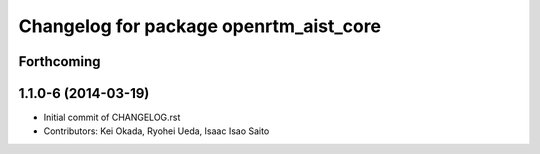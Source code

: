 ^^^^^^^^^^^^^^^^^^^^^^^^^^^^^^^^^^^^^^^
Changelog for package openrtm_aist_core
^^^^^^^^^^^^^^^^^^^^^^^^^^^^^^^^^^^^^^^

Forthcoming
-----------

1.1.0-6 (2014-03-19)
--------------------
* Initial commit of CHANGELOG.rst
* Contributors: Kei Okada, Ryohei Ueda, Isaac Isao Saito
